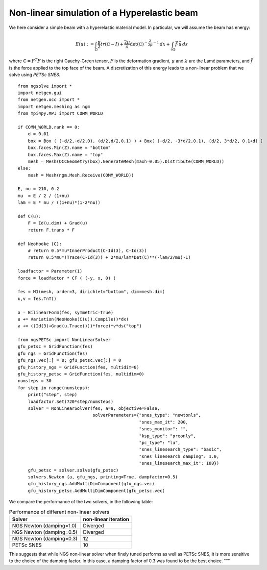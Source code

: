 Non-linear simulation of a Hyperelastic beam
=============================================

We here consider a simple beam with a hyperelastic material model. In particular, we will assume the beam has energy:

.. math::

    E(u) := \int_{\Omega} \frac{\mu}{2} tr(\mathbb{C}-I)+ \frac{2\mu}{\lambda} \det(\mathbb{C})^{-\frac{\lambda}{2\mu}-1}\, dx + \int_{\partial \Omega} \vec{f} \cdot \vec{u} \, ds

where :math:`\mathbb{C} = F^T F` is the right Cauchy-Green tensor, :math:`F` is the deformation gradient, :math:`\mu` and :math:`\lambda` are the Lamé parameters, and :math:`\vec{f}` is the force applied to the top face of the beam.
A discretization of this energy leads to a non-linear problem that we solve using `PETSc SNES`. ::

    from ngsolve import *
    import netgen.gui
    from netgen.occ import *
    import netgen.meshing as ngm
    from mpi4py.MPI import COMM_WORLD

    if COMM_WORLD.rank == 0:
        d = 0.01
        box = Box ( (-d/2,-d/2,0), (d/2,d/2,0.1) ) + Box( (-d/2, -3*d/2,0.1), (d/2, 3*d/2, 0.1+d) )
        box.faces.Min(Z).name = "bottom"
        box.faces.Max(Z).name = "top"
        mesh = Mesh(OCCGeometry(box).GenerateMesh(maxh=0.05).Distribute(COMM_WORLD))
    else:
        mesh = Mesh(ngm.Mesh.Receive(COMM_WORLD))
    
    E, nu = 210, 0.2
    mu  = E / 2 / (1+nu)
    lam = E * nu / ((1+nu)*(1-2*nu))

    def C(u):
        F = Id(u.dim) + Grad(u)
        return F.trans * F

    def NeoHooke (C):
        # return 0.5*mu*InnerProduct(C-Id(3), C-Id(3))
        return 0.5*mu*(Trace(C-Id(3)) + 2*mu/lam*Det(C)**(-lam/2/mu)-1)
    
    loadfactor = Parameter(1)
    force = loadfactor * CF ( (-y, x, 0) )

    fes = H1(mesh, order=3, dirichlet="bottom", dim=mesh.dim)
    u,v = fes.TnT()

    a = BilinearForm(fes, symmetric=True)
    a += Variation(NeoHooke(C(u)).Compile()*dx)
    a += ((Id(3)+Grad(u.Trace()))*force)*v*ds("top")

    from ngsPETSc import NonLinearSolver
    gfu_petsc = GridFunction(fes)
    gfu_ngs = GridFunction(fes)
    gfu_ngs.vec[:] = 0; gfu_petsc.vec[:] = 0
    gfu_history_ngs = GridFunction(fes, multidim=0)
    gfu_history_petsc = GridFunction(fes, multidim=0)
    numsteps = 30
    for step in range(numsteps):
        print("step", step)
        loadfactor.Set(720*step/numsteps)
        solver = NonLinearSolver(fes, a=a, objective=False,
                                 solverParameters={"snes_type": "newtonls",
                                                   "snes_max_it": 200,
                                                   "snes_monitor": "",
                                                   "ksp_type": "preonly",
                                                   "pc_type": "lu",
                                                   "snes_linesearch_type": "basic",
                                                   "snes_linesearch_damping": 1.0,
                                                   "snes_linesearch_max_it": 100})
        gfu_petsc = solver.solve(gfu_petsc)
        solvers.Newton (a, gfu_ngs, printing=True, dampfactor=0.5)
        gfu_history_ngs.AddMultiDimComponent(gfu_ngs.vec)
        gfu_history_petsc.AddMultiDimComponent(gfu_petsc.vec)

We compare the performance of the two solvers, in the following table:

.. list-table:: Performance of different non-linear solvers
   :widths: auto
   :header-rows: 1

   * - Solver
     - non-linear iteration
   * - NGS Newton (damping=1.0)
     - Diverged
   * - NGS Newton (damping=0.5)
     - Diverged
   * - NGS Newton (damping=0.3)
     - 12
   * - PETSc SNES
     - 10

This suggests that while NGS non-linear solver when finely tuned performs as well as PETSc SNES, it is more sensitive to the choice of the damping factor. In this case, a damping factor of 0.3 was found to be the best choice.
"""
